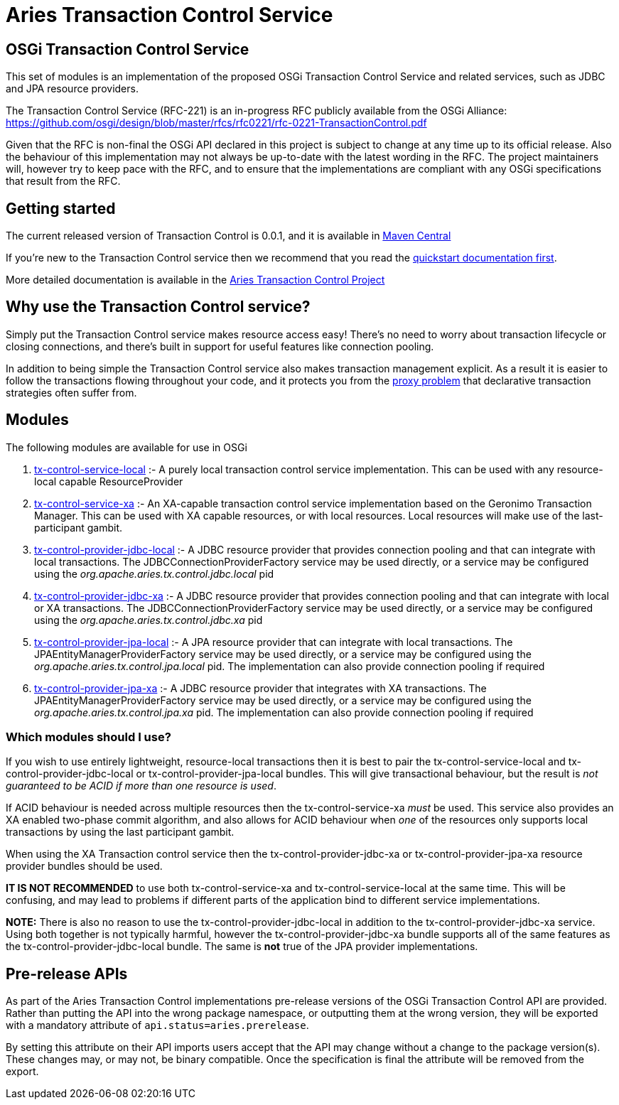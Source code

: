 = Aries Transaction Control Service

== OSGi Transaction Control Service

This set of modules is an implementation of the proposed OSGi Transaction Control Service and related  services, such as JDBC and JPA resource providers.

The Transaction Control Service (RFC-221) is an in-progress RFC publicly available from the OSGi  Alliance: https://github.com/osgi/design/blob/master/rfcs/rfc0221/rfc-0221-TransactionControl.pdf

Given that the RFC is non-final the OSGi API declared in this project is subject to change at any time up  to its official release.
Also the behaviour of this implementation may not always be up-to-date with the  latest wording in the RFC.
The project maintainers will, however try to keep pace with the RFC, and to  ensure that the implementations are compliant with any OSGi specifications that result from the RFC.

== Getting started

The current released version of Transaction Control is 0.0.1, and it is available in https://mvnrepository.com/artifact/org.apache.aries.tx-control[Maven Central]

If you're new to the Transaction Control service then we recommend that you read the  xref:modules/tx-control/quickstart.adoc[quickstart documentation first].

More detailed documentation is available in the xref:modules/tx-control/index.adoc[Aries Transaction Control Project]

== Why use the Transaction Control service?

Simply put the Transaction Control service makes resource access easy!
There's no need to worry about transaction lifecycle or closing connections, and there's built in support for useful features like  connection pooling.

In addition to being simple the Transaction Control service also makes transaction management explicit.
As a result it is easier to follow the transactions flowing throughout your code, and it protects you from the  xref:modules/tx-control/spring-tx.adoc[proxy problem] that declarative transaction strategies often suffer from.

== Modules

The following modules are available for use in OSGi

. xref:modules/tx-control/localTransactions.adoc[tx-control-service-local] :- A purely local transaction control service implementation.
This can be  used with any resource-local capable ResourceProvider
. xref:modules/tx-control/xaTransactions.adoc[tx-control-service-xa] :- An XA-capable transaction control service implementation based on the  Geronimo Transaction Manager.
This can be used with XA capable resources, or with local resources.
Local resources will make use of the last-participant gambit.
. xref:modules/tx-control/localJDBC.adoc[tx-control-provider-jdbc-local] :- A JDBC resource provider that provides connection pooling and that can integrate with local transactions.
The JDBCConnectionProviderFactory service may be used  directly, or a service may be configured using the _org.apache.aries.tx.control.jdbc.local_ pid
. xref:modules/tx-control/xaJDBC.adoc[tx-control-provider-jdbc-xa] :- A JDBC resource provider that provides connection pooling and  that can integrate with local or XA transactions.
The JDBCConnectionProviderFactory service may be  used directly, or a service may be configured using the _org.apache.aries.tx.control.jdbc.xa_ pid
. xref:modules/tx-control/localJPA.adoc[tx-control-provider-jpa-local] :- A JPA resource provider that can integrate with local transactions.
The JPAEntityManagerProviderFactory service may be used directly, or a service may be configured using  the _org.apache.aries.tx.control.jpa.local_ pid.
The implementation can also provide connection pooling  if required
. xref:modules/tx-control/xaJPA.adoc[tx-control-provider-jpa-xa] :- A JDBC resource provider that integrates with XA transactions.
The JPAEntityManagerProviderFactory service may be used directly, or a service may be configured using  the _org.apache.aries.tx.control.jpa.xa_ pid.
The implementation can also provide connection pooling  if required

=== Which modules should I use?

If you wish to use entirely lightweight, resource-local transactions then it is best to pair the  tx-control-service-local and tx-control-provider-jdbc-local or tx-control-provider-jpa-local bundles.
This will give transactional behaviour, but the result is _not guaranteed to be ACID if more than one  resource is used_.

If ACID behaviour is needed across multiple resources then the tx-control-service-xa _must_ be used.
This service also provides an XA enabled two-phase commit algorithm, and also allows for ACID  behaviour when _one_ of the resources only supports local transactions by using the last participant gambit.

When using the XA Transaction control service then the tx-control-provider-jdbc-xa or  tx-control-provider-jpa-xa resource provider bundles should be used.

*IT IS NOT RECOMMENDED* to use both tx-control-service-xa and tx-control-service-local at  the same time.
This will be confusing, and may lead to problems if different parts of the application  bind to different service implementations.

*NOTE:* There is also no reason to use the tx-control-provider-jdbc-local in addition to the  tx-control-provider-jdbc-xa service.
Using both together is not typically harmful, however the  tx-control-provider-jdbc-xa bundle supports all of the same features as the  tx-control-provider-jdbc-local bundle.
The same is *not* true of the JPA provider implementations.

== Pre-release APIs

As part of the Aries Transaction Control implementations pre-release versions of the OSGi Transaction Control API are provided.
Rather than putting the API into the wrong package namespace, or outputting them at the wrong version, they will be exported with a mandatory attribute of `api.status=aries.prerelease`.

By setting this attribute on their API imports users accept that the API may change without a change to the package version(s).
These changes may, or may not, be binary compatible.
Once the specification is final the attribute will be removed from the export.
